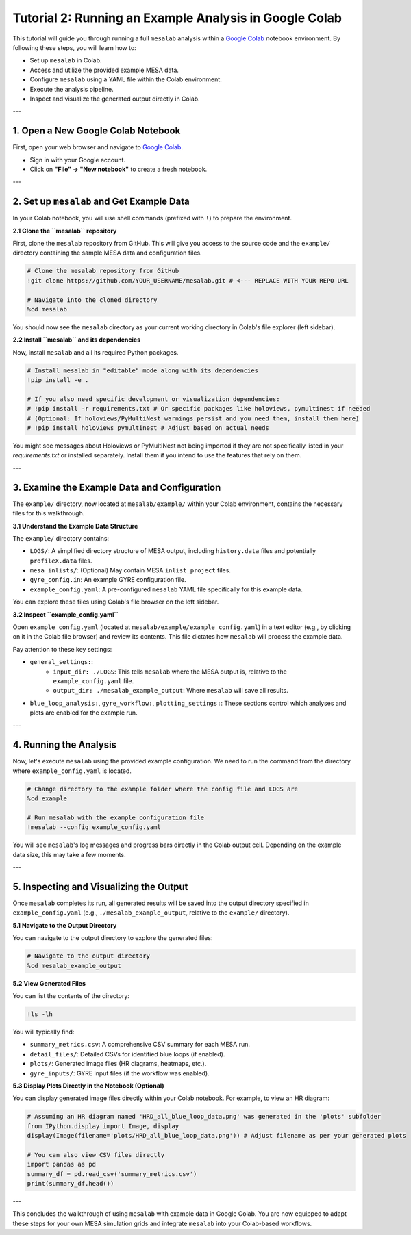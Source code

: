 Tutorial 2: Running an Example Analysis in Google Colab
=======================================================

This tutorial will guide you through running a full ``mesalab`` analysis within a `Google Colab <https://colab.research.google.com/>`_ notebook environment. By following these steps, you will learn how to:

* Set up ``mesalab`` in Colab.
* Access and utilize the provided example MESA data.
* Configure ``mesalab`` using a YAML file within the Colab environment.
* Execute the analysis pipeline.
* Inspect and visualize the generated output directly in Colab.

---

1.  Open a New Google Colab Notebook
------------------------------------

First, open your web browser and navigate to `Google Colab <https://colab.research.google.com/>`_.

* Sign in with your Google account.
* Click on **"File" -> "New notebook"** to create a fresh notebook.

---

2.  Set up ``mesalab`` and Get Example Data
-------------------------------------------

In your Colab notebook, you will use shell commands (prefixed with ``!``) to prepare the environment.

**2.1 Clone the ``mesalab`` repository**

First, clone the ``mesalab`` repository from GitHub. This will give you access to the source code and the ``example/`` directory containing the sample MESA data and configuration files.

.. code-block:: jupyter

    # Clone the mesalab repository from GitHub
    !git clone https://github.com/YOUR_USERNAME/mesalab.git # <--- REPLACE WITH YOUR REPO URL

    # Navigate into the cloned directory
    %cd mesalab

You should now see the ``mesalab`` directory as your current working directory in Colab's file explorer (left sidebar).

**2.2 Install ``mesalab`` and its dependencies**

Now, install ``mesalab`` and all its required Python packages.

.. code-block:: jupyter

    # Install mesalab in "editable" mode along with its dependencies
    !pip install -e .

    # If you also need specific development or visualization dependencies:
    # !pip install -r requirements.txt # Or specific packages like holoviews, pymultinest if needed
    # (Optional: If holoviews/PyMultiNest warnings persist and you need them, install them here)
    # !pip install holoviews pymultinest # Adjust based on actual needs

You might see messages about Holoviews or PyMultiNest not being imported if they are not specifically listed in your `requirements.txt` or installed separately. Install them if you intend to use the features that rely on them.

---

3.  Examine the Example Data and Configuration
----------------------------------------------

The ``example/`` directory, now located at ``mesalab/example/`` within your Colab environment, contains the necessary files for this walkthrough.

**3.1 Understand the Example Data Structure**

The ``example/`` directory contains:

* ``LOGS/``: A simplified directory structure of MESA output, including ``history.data`` files and potentially ``profileX.data`` files.
* ``mesa_inlists/``: (Optional) May contain MESA ``inlist_project`` files.
* ``gyre_config.in``: An example GYRE configuration file.
* ``example_config.yaml``: A pre-configured ``mesalab`` YAML file specifically for this example data.

You can explore these files using Colab's file browser on the left sidebar.

**3.2 Inspect ``example_config.yaml``**

Open ``example_config.yaml`` (located at ``mesalab/example/example_config.yaml``) in a text editor (e.g., by clicking on it in the Colab file browser) and review its contents. This file dictates how ``mesalab`` will process the example data.

Pay attention to these key settings:

* ``general_settings:``:
    * ``input_dir: ./LOGS``: This tells ``mesalab`` where the MESA output is, relative to the ``example_config.yaml`` file.
    * ``output_dir: ./mesalab_example_output``: Where ``mesalab`` will save all results.
* ``blue_loop_analysis:``, ``gyre_workflow:``, ``plotting_settings:``: These sections control which analyses and plots are enabled for the example run.

---

4.  Running the Analysis
------------------------

Now, let's execute ``mesalab`` using the provided example configuration. We need to run the command from the directory where ``example_config.yaml`` is located.

.. code-block:: jupyter

    # Change directory to the example folder where the config file and LOGS are
    %cd example

    # Run mesalab with the example configuration file
    !mesalab --config example_config.yaml

You will see ``mesalab``'s log messages and progress bars directly in the Colab output cell. Depending on the example data size, this may take a few moments.

---

5.  Inspecting and Visualizing the Output
-----------------------------------------

Once ``mesalab`` completes its run, all generated results will be saved into the output directory specified in ``example_config.yaml`` (e.g., ``./mesalab_example_output``, relative to the ``example/`` directory).

**5.1 Navigate to the Output Directory**

You can navigate to the output directory to explore the generated files:

.. code-block:: jupyter

    # Navigate to the output directory
    %cd mesalab_example_output

**5.2 View Generated Files**

You can list the contents of the directory:

.. code-block:: jupyter

    !ls -lh

You will typically find:

* ``summary_metrics.csv``: A comprehensive CSV summary for each MESA run.
* ``detail_files/``: Detailed CSVs for identified blue loops (if enabled).
* ``plots/``: Generated image files (HR diagrams, heatmaps, etc.).
* ``gyre_inputs/``: GYRE input files (if the workflow was enabled).

**5.3 Display Plots Directly in the Notebook (Optional)**

You can display generated image files directly within your Colab notebook. For example, to view an HR diagram:

.. code-block:: jupyter

    # Assuming an HR diagram named 'HRD_all_blue_loop_data.png' was generated in the 'plots' subfolder
    from IPython.display import Image, display
    display(Image(filename='plots/HRD_all_blue_loop_data.png')) # Adjust filename as per your generated plots

    # You can also view CSV files directly
    import pandas as pd
    summary_df = pd.read_csv('summary_metrics.csv')
    print(summary_df.head())

---

This concludes the walkthrough of using ``mesalab`` with example data in Google Colab. You are now equipped to adapt these steps for your own MESA simulation grids and integrate ``mesalab`` into your Colab-based workflows.